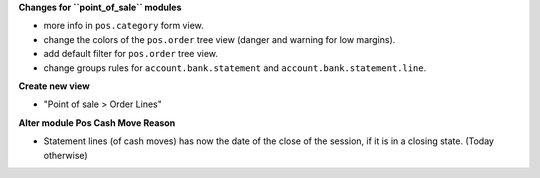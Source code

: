 **Changes for ``point_of_sale`` modules**

* more info in ``pos.category`` form view.

* change the colors of the ``pos.order`` tree view (danger and warning for low margins).
* add default filter for ``pos.order`` tree view.

* change groups rules for ``account.bank.statement`` and ``account.bank.statement.line``.

**Create new view**

* "Point of sale > Order Lines"


**Alter module Pos Cash Move Reason**

* Statement lines (of cash moves) has now the date of the close of the session, if it
  is in a closing state. (Today otherwise)
